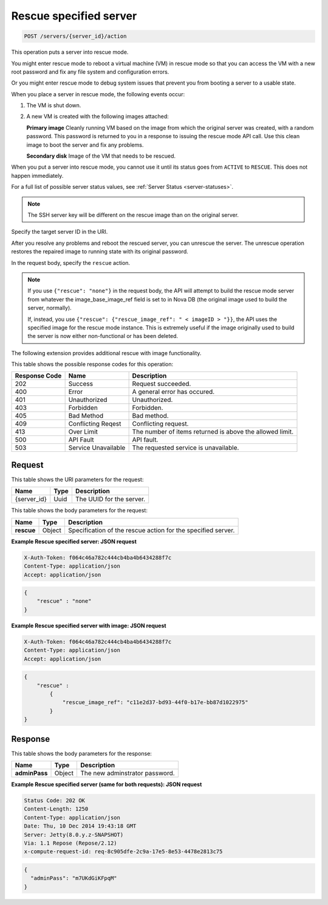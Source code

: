 .. _post-rescue-specified-server-servers-server-id-actions:

Rescue specified server
^^^^^^^^^^^^^^^^^^^^^^^^^^^^^^^^^^^^^^^^^^^^^^^^^^^^^^^^^^^^^^^^^^^^^^^^^^^^^^^^

.. code::

    POST /servers/{server_id}/action

This operation puts a server into rescue mode.

You might enter rescue mode to reboot a virtual machine (VM) in rescue mode so that you 
can access the VM with a new root password and fix any file system and configuration errors.

Or you might enter rescue mode to debug system issues that prevent you from booting a server 
to a usable state.

When you place a server in rescue mode, the following events occur: 



#. The VM is shut down.
#. A new VM is created with the following images attached:
   
   **Primary image** Cleanly running VM based on the image from which the original server was created, 									with a random password. This password is returned to you in a response to issuing the 									rescue mode API call. Use this clean image to boot the server and fix any 									problems.
   
   **Secondary disk** Image of the VM that needs to be rescued.


When you put a server into rescue mode, you cannot use it until its status goes from 
``ACTIVE`` to ``RESCUE``. This does not happen immediately.

For a full list of possible server status values, see :ref:`Server Status <server-statuses>`. 

.. note::
   The SSH server key will be different on the rescue image than on the original server.
   
   

Specify the target server ID in the URI.

After you resolve any problems and reboot the rescued server, you can unrescue the server. 
The unrescue operation restores the repaired image to running state with its original password.

In the request body, specify the ``rescue`` action.

.. note::
   If you use ``{"rescue": "none"}`` in the request body, the API will attempt to build 
   the rescue mode server from whatever the image_base_image_ref field is set to in Nova 
   DB (the original image used to build the server, normally).
   
   If, instead, you use ``{"rescue": {"rescue_image_ref": " < imageID > "}}``, the API 
   uses the specified image for the rescue mode instance. This is extremely useful if the 
   image originally used to build the server is now either non-functional or has been deleted.
   
   

The following extension provides additional rescue with image functionality. 



This table shows the possible response codes for this operation:


+--------------------------+-------------------------+-------------------------+
|Response Code             |Name                     |Description              |
+==========================+=========================+=========================+
|202                       |Success                  |Request succeeded.       |
+--------------------------+-------------------------+-------------------------+
|400                       |Error                    |A general error has      |
|                          |                         |occured.                 |
+--------------------------+-------------------------+-------------------------+
|401                       |Unauthorized             |Unauthorized.            |
+--------------------------+-------------------------+-------------------------+
|403                       |Forbidden                |Forbidden.               |
+--------------------------+-------------------------+-------------------------+
|405                       |Bad Method               |Bad method.              |
+--------------------------+-------------------------+-------------------------+
|409                       |Conflicting Reqest       |Conflicting request.     |
+--------------------------+-------------------------+-------------------------+
|413                       |Over Limit               |The number of items      |
|                          |                         |returned is above the    |
|                          |                         |allowed limit.           |
+--------------------------+-------------------------+-------------------------+
|500                       |API Fault                |API fault.               |
+--------------------------+-------------------------+-------------------------+
|503                       |Service Unavailable      |The requested service is |
|                          |                         |unavailable.             |
+--------------------------+-------------------------+-------------------------+


Request
""""""""""""""""

This table shows the URI parameters for the request:

+--------------------------+-------------------------+-------------------------+
|Name                      |Type                     |Description              |
+==========================+=========================+=========================+
|{server_id}               |Uuid                     |The UUID for the server. |
+--------------------------+-------------------------+-------------------------+


This table shows the body parameters for the request:

+--------------------------+-------------------------+-------------------------+
|Name                      |Type                     |Description              |
+==========================+=========================+=========================+
| **rescue**               |Object                   |Specification of the     |
|                          |                         |rescue action for the    |
|                          |                         |specified server.        |
+--------------------------+-------------------------+-------------------------+

**Example Rescue specified server: JSON request**


.. code::

   X-Auth-Token: f064c46a782c444cb4ba4b6434288f7c
   Content-Type: application/json
   Accept: application/json


.. code::

   {
       "rescue" : "none"
   }

**Example Rescue specified server with image: JSON request**


.. code::

   X-Auth-Token: f064c46a782c444cb4ba4b6434288f7c
   Content-Type: application/json
   Accept: application/json


.. code::

   {
       "rescue" : 
           {
               "rescue_image_ref": "c11e2d37-bd93-44f0-b17e-bb87d1022975"
           }
   }

Response
""""""""""""""""

This table shows the body parameters for the response:

+--------------------------+-------------------------+-------------------------+
|Name                      |Type                     |Description              |
+==========================+=========================+=========================+
| **adminPass**            |Object                   |The new adminstrator     |
|                          |                         |password.                |
+--------------------------+-------------------------+-------------------------+

**Example Rescue specified server (same for both requests): JSON request**


.. code::

       Status Code: 202 OK
       Content-Length: 1250
       Content-Type: application/json
       Date: Thu, 10 Dec 2014 19:43:18 GMT
       Server: Jetty(8.0.y.z-SNAPSHOT)
       Via: 1.1 Repose (Repose/2.12)
       x-compute-request-id: req-8c905dfe-2c9a-17e5-8e53-4478e2813c75


.. code::

   {
     "adminPass": "m7UKdGiKFpqM"
   }




